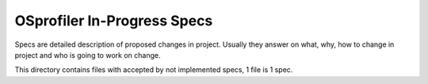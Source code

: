 OSprofiler In-Progress Specs
============================

Specs are detailed description of proposed changes in project. Usually they
answer on what, why, how to change in project and who is going to work on
change.

This directory contains files with accepted by not implemented specs,
1 file is 1 spec.
